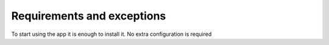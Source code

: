 Requirements and exceptions
===========================
To start using the app it is enough to install it. No extra configuration is required